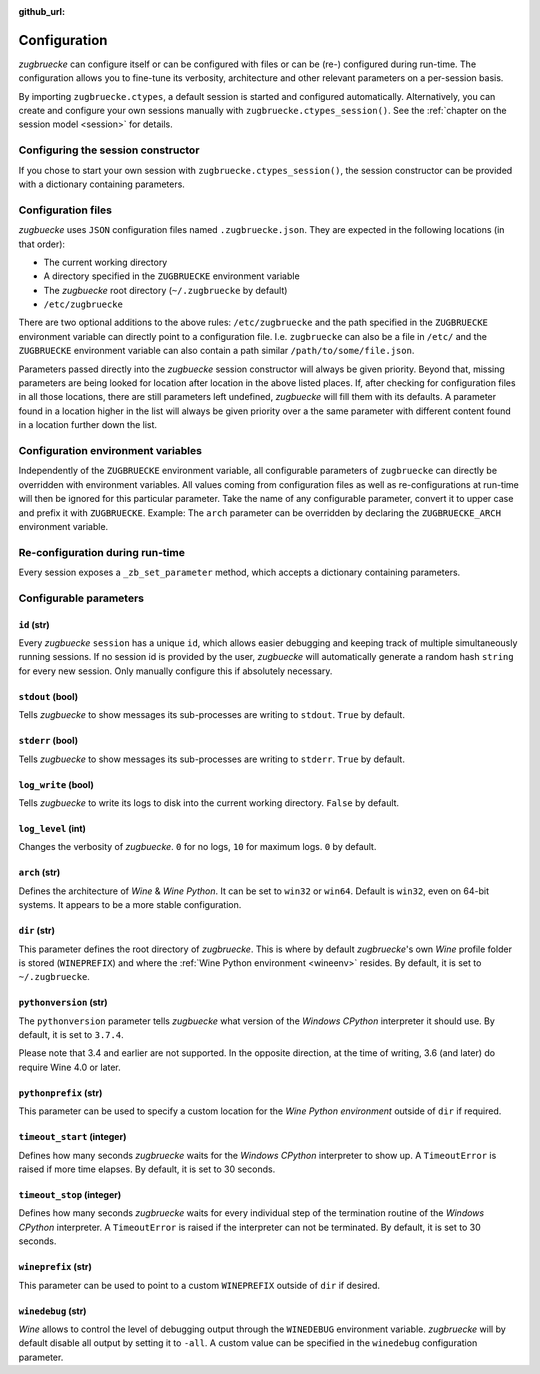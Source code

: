 :github_url:

.. _configuration:

.. index::
	pair: python; version
	triple: python; arch; architecture
	triple: wine; arch; architecture
	triple: log; level; write
	statement: zugbruecke.ctypes._zb_set_parameter
	module: zugbruecke.core.config

Configuration
=============

*zugbruecke* can configure itself or can be configured with files or can be (re-) configured during run-time. The configuration allows you to fine-tune its verbosity, architecture and other relevant parameters on a per-session basis.

By importing ``zugbruecke.ctypes``, a default session is started and configured automatically. Alternatively, you can create and configure your own sessions manually with ``zugbruecke.ctypes_session()``. See the :ref:`chapter on the session model <session>` for details.

.. _configconstructor:

Configuring the session constructor
-----------------------------------

If you chose to start your own session with ``zugbruecke.ctypes_session()``, the session constructor can be provided with a dictionary containing parameters.

Configuration files
-------------------

*zugbuecke* uses ``JSON`` configuration files named ``.zugbruecke.json``. They are expected in the following locations (in that order):

* The current working directory
* A directory specified in the ``ZUGBRUECKE`` environment variable
* The *zugbuecke* root directory (``~/.zugbruecke`` by default)
* ``/etc/zugbruecke``

There are two optional additions to the above rules: ``/etc/zugbruecke`` and the path specified in the ``ZUGBRUECKE`` environment variable can directly point to a configuration file. I.e. ``zugbruecke`` can also be a file in ``/etc/`` and the ``ZUGBRUECKE`` environment variable can also contain a path similar ``/path/to/some/file.json``.

Parameters passed directly into the *zugbuecke* session constructor will always be given priority. Beyond that, missing parameters are being looked for location after location in the above listed places. If, after checking for configuration files in all those locations, there are still parameters left undefined, *zugbuecke* will fill them with its defaults. A parameter found in a location higher in the list will always be given priority over a the same parameter with different content found in a location further down the list.

Configuration environment variables
-----------------------------------

Independently of the ``ZUGBRUECKE`` environment variable, all configurable parameters of ``zugbruecke`` can directly be overridden with environment variables. All values coming from configuration files as well as re-configurations at run-time will then be ignored for this particular parameter. Take the name of any configurable parameter, convert it to upper case and prefix it with ``ZUGBRUECKE``. Example: The ``arch`` parameter can be overridden by declaring the ``ZUGBRUECKE_ARCH`` environment variable.

.. _reconfiguration:

Re-configuration during run-time
--------------------------------

Every session exposes a ``_zb_set_parameter`` method, which accepts a dictionary containing parameters.

.. _configparameter:

Configurable parameters
-----------------------

``id`` (str)
^^^^^^^^^^^^

Every *zugbuecke* ``session`` has a unique ``id``, which allows easier debugging and keeping track of multiple simultaneously running sessions. If no session id is provided by the user, *zugbuecke* will automatically generate a random hash ``string`` for every new session. Only manually configure this if absolutely necessary.

``stdout`` (bool)
^^^^^^^^^^^^^^^^^

Tells *zugbuecke* to show messages its sub-processes are writing to ``stdout``. ``True`` by default.

``stderr`` (bool)
^^^^^^^^^^^^^^^^^

Tells *zugbuecke* to show messages its sub-processes are writing to ``stderr``. ``True`` by default.

``log_write`` (bool)
^^^^^^^^^^^^^^^^^^^^

Tells *zugbuecke* to write its logs to disk into the current working directory. ``False`` by default.

``log_level`` (int)
^^^^^^^^^^^^^^^^^^^

Changes the verbosity of *zugbuecke*. ``0`` for no logs, ``10`` for maximum logs. ``0`` by default.

``arch`` (str)
^^^^^^^^^^^^^^

Defines the architecture of *Wine* & *Wine* *Python*. It can be set to ``win32`` or ``win64``. Default is ``win32``, even on 64-bit systems. It appears to be a more stable configuration.

``dir`` (str)
^^^^^^^^^^^^^

This parameter defines the root directory of *zugbruecke*. This is where by default *zugbruecke*'s own *Wine* profile folder is stored (``WINEPREFIX``) and where the :ref:`Wine Python environment <wineenv>` resides. By default, it is set to ``~/.zugbruecke``.

``pythonversion`` (str)
^^^^^^^^^^^^^^^^^^^^^^^

The ``pythonversion`` parameter tells *zugbuecke* what version of the *Windows* *CPython* interpreter it should use. By default, it is set to ``3.7.4``.

Please note that 3.4 and earlier are not supported. In the opposite direction, at the time of writing, 3.6 (and later) do require Wine 4.0 or later.

``pythonprefix`` (str)
^^^^^^^^^^^^^^^^^^^^^^^

This parameter can be used to specify a custom location for the *Wine Python environment* outside of ``dir`` if required.

``timeout_start`` (integer)
^^^^^^^^^^^^^^^^^^^^^^^^^^^

Defines how many seconds *zugbruecke* waits for the *Windows* *CPython* interpreter to show up. A ``TimeoutError`` is raised if more time elapses. By default, it is set to 30 seconds.

``timeout_stop`` (integer)
^^^^^^^^^^^^^^^^^^^^^^^^^^

Defines how many seconds *zugbruecke* waits for every individual step of the termination routine of the *Windows* *CPython* interpreter. A ``TimeoutError`` is raised if the interpreter can not be terminated. By default, it is set to 30 seconds.


``wineprefix`` (str)
^^^^^^^^^^^^^^^^^^^^

This parameter can be used to point to a custom ``WINEPREFIX`` outside of ``dir`` if desired.

``winedebug`` (str)
^^^^^^^^^^^^^^^^^^^

*Wine* allows to control the level of debugging output through the ``WINEDEBUG`` environment variable. *zugbruecke* will by default disable all output by setting it to ``-all``. A custom value can be specified in the ``winedebug`` configuration parameter.
